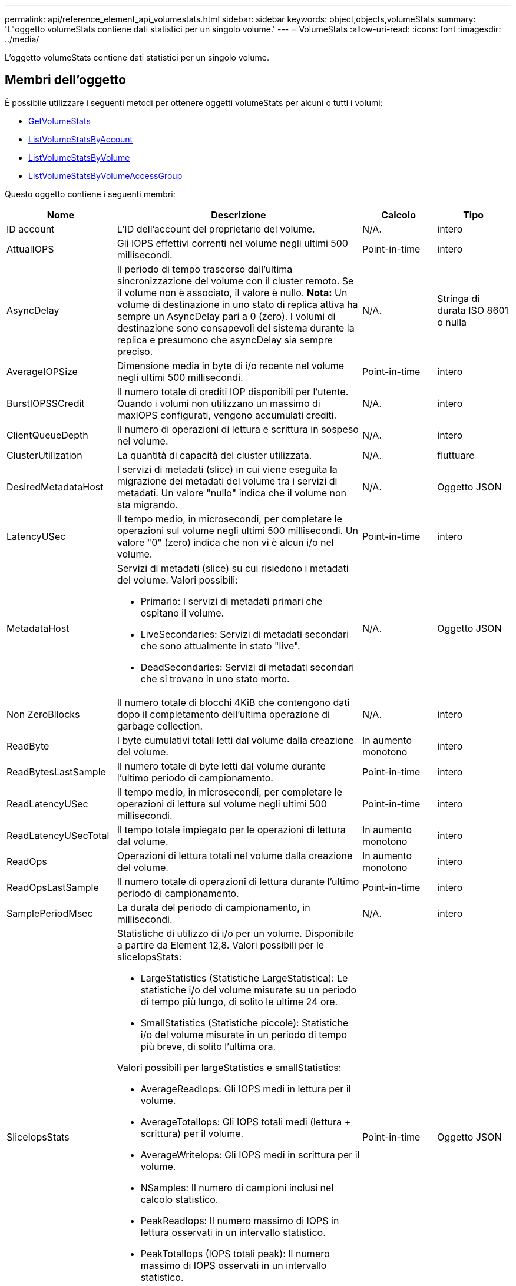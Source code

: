 ---
permalink: api/reference_element_api_volumestats.html 
sidebar: sidebar 
keywords: object,objects,volumeStats 
summary: 'L"oggetto volumeStats contiene dati statistici per un singolo volume.' 
---
= VolumeStats
:allow-uri-read: 
:icons: font
:imagesdir: ../media/


[role="lead"]
L'oggetto volumeStats contiene dati statistici per un singolo volume.



== Membri dell'oggetto

È possibile utilizzare i seguenti metodi per ottenere oggetti volumeStats per alcuni o tutti i volumi:

* xref:reference_element_api_getvolumestats.adoc[GetVolumeStats]
* xref:reference_element_api_listvolumestatsbyaccount.adoc[ListVolumeStatsByAccount]
* xref:reference_element_api_listvolumestatsbyvolume.adoc[ListVolumeStatsByVolume]
* xref:reference_element_api_listvolumestatsbyvolumeaccessgroup.adoc[ListVolumeStatsByVolumeAccessGroup]


Questo oggetto contiene i seguenti membri:

[cols="20,50,15,15"]
|===
| Nome | Descrizione | Calcolo | Tipo 


 a| 
ID account
 a| 
L'ID dell'account del proprietario del volume.
 a| 
N/A.
 a| 
intero



 a| 
AttualIOPS
 a| 
Gli IOPS effettivi correnti nel volume negli ultimi 500 millisecondi.
 a| 
Point-in-time
 a| 
intero



 a| 
AsyncDelay
 a| 
Il periodo di tempo trascorso dall'ultima sincronizzazione del volume con il cluster remoto. Se il volume non è associato, il valore è nullo. *Nota:* Un volume di destinazione in uno stato di replica attiva ha sempre un AsyncDelay pari a 0 (zero). I volumi di destinazione sono consapevoli del sistema durante la replica e presumono che asyncDelay sia sempre preciso.
 a| 
N/A.
 a| 
Stringa di durata ISO 8601 o nulla



 a| 
AverageIOPSize
 a| 
Dimensione media in byte di i/o recente nel volume negli ultimi 500 millisecondi.
 a| 
Point-in-time
 a| 
intero



 a| 
BurstIOPSSCredit
 a| 
Il numero totale di crediti IOP disponibili per l'utente. Quando i volumi non utilizzano un massimo di maxIOPS configurati, vengono accumulati crediti.
 a| 
N/A.
 a| 
intero



 a| 
ClientQueueDepth
 a| 
Il numero di operazioni di lettura e scrittura in sospeso nel volume.
 a| 
N/A.
 a| 
intero



 a| 
ClusterUtilization
 a| 
La quantità di capacità del cluster utilizzata.
 a| 
N/A.
 a| 
fluttuare



 a| 
DesiredMetadataHost
 a| 
I servizi di metadati (slice) in cui viene eseguita la migrazione dei metadati del volume tra i servizi di metadati. Un valore "nullo" indica che il volume non sta migrando.
 a| 
N/A.
 a| 
Oggetto JSON



 a| 
LatencyUSec
 a| 
Il tempo medio, in microsecondi, per completare le operazioni sul volume negli ultimi 500 millisecondi. Un valore "0" (zero) indica che non vi è alcun i/o nel volume.
 a| 
Point-in-time
 a| 
intero



 a| 
MetadataHost
 a| 
Servizi di metadati (slice) su cui risiedono i metadati del volume. Valori possibili:

* Primario: I servizi di metadati primari che ospitano il volume.
* LiveSecondaries: Servizi di metadati secondari che sono attualmente in stato "live".
* DeadSecondaries: Servizi di metadati secondari che si trovano in uno stato morto.

 a| 
N/A.
 a| 
Oggetto JSON



 a| 
Non ZeroBllocks
 a| 
Il numero totale di blocchi 4KiB che contengono dati dopo il completamento dell'ultima operazione di garbage collection.
 a| 
N/A.
 a| 
intero



 a| 
ReadByte
 a| 
I byte cumulativi totali letti dal volume dalla creazione del volume.
 a| 
In aumento monotono
 a| 
intero



 a| 
ReadBytesLastSample
 a| 
Il numero totale di byte letti dal volume durante l'ultimo periodo di campionamento.
 a| 
Point-in-time
 a| 
intero



 a| 
ReadLatencyUSec
 a| 
Il tempo medio, in microsecondi, per completare le operazioni di lettura sul volume negli ultimi 500 millisecondi.
 a| 
Point-in-time
 a| 
intero



 a| 
ReadLatencyUSecTotal
 a| 
Il tempo totale impiegato per le operazioni di lettura dal volume.
 a| 
In aumento monotono
 a| 
intero



 a| 
ReadOps
 a| 
Operazioni di lettura totali nel volume dalla creazione del volume.
 a| 
In aumento monotono
 a| 
intero



 a| 
ReadOpsLastSample
 a| 
Il numero totale di operazioni di lettura durante l'ultimo periodo di campionamento.
 a| 
Point-in-time
 a| 
intero



 a| 
SamplePeriodMsec
 a| 
La durata del periodo di campionamento, in millisecondi.
 a| 
N/A.
 a| 
intero



 a| 
SliceIopsStats
 a| 
Statistiche di utilizzo di i/o per un volume. Disponibile a partire da Element 12,8. Valori possibili per le sliceIopsStats:

* LargeStatistics (Statistiche LargeStatistica): Le statistiche i/o del volume misurate su un periodo di tempo più lungo, di solito le ultime 24 ore.
* SmallStatistics (Statistiche piccole): Statistiche i/o del volume misurate in un periodo di tempo più breve, di solito l'ultima ora.


Valori possibili per largeStatistics e smallStatistics:

* AverageReadIops: Gli IOPS medi in lettura per il volume.
* AverageTotalIops: Gli IOPS totali medi (lettura + scrittura) per il volume.
* AverageWriteIops: Gli IOPS medi in scrittura per il volume.
* NSamples: Il numero di campioni inclusi nel calcolo statistico.
* PeakReadIops: Il numero massimo di IOPS in lettura osservati in un intervallo statistico.
* PeakTotalIops (IOPS totali peak): Il numero massimo di IOPS osservati in un intervallo statistico.
* PeakWriteIops: Il numero massimo di IOPS in scrittura osservati in un intervallo statistico.
* SliceID: ID volume o ID sezione

 a| 
Point-in-time
 a| 
Oggetto JSON



 a| 
acceleratore
 a| 
Un valore fluttuante compreso tra 0 e 1 che rappresenta quanto il sistema sta rallentando i client al di sotto dei massimi IOPS a causa della replica dei dati, degli errori transitori e degli snapshot acquisiti.
 a| 
N/A.
 a| 
fluttuare



 a| 
data e ora
 a| 
L'ora corrente nel formato UTC+0.
 a| 
N/A.
 a| 
Stringa di dati ISO 8601



 a| 
UnalignedReads
 a| 
Operazioni di lettura cumulative non allineate per un volume dalla creazione del volume.
 a| 
In aumento monotono
 a| 
intero



 a| 
UnalignedWrites
 a| 
Operazioni di scrittura cumulative non allineate su un volume dopo la creazione del volume.
 a| 
In aumento monotono
 a| 
intero



 a| 
VolumeAccessGroups
 a| 
L'elenco degli ID dei gruppi di accesso ai volumi a cui appartiene un volume.
 a| 
N/A.
 a| 
array intero



 a| 
ID volume
 a| 
L'ID del volume.
 a| 
N/A.
 a| 
intero



 a| 
VolumeDimensioni
 a| 
Capacità totale fornita in byte.
 a| 
N/A.
 a| 
intero



 a| 
VolumeUtilization
 a| 
Un valore in virgola mobile che descrive il modo in cui il client utilizza appieno le funzionalità di input/output del volume rispetto all'impostazione di maxIOPS QoS per quel volume. Valori possibili:

* 0: Il client non sta utilizzando il volume.
* Da 0.01 a 0.99: Il client non utilizza completamente le funzionalità IOPS del volume.
* 1.00: Il client sta utilizzando completamente il volume fino al limite IOPS impostato dall'impostazione maxIOPS.
* > 1.00: Il client sta utilizzando più del limite impostato da maxIOPS. Ciò è possibile quando l'impostazione burstIOPS QoS è superiore a maxIOPS. Ad esempio, se maxIOPS è impostato su 1000 e burstIOPS è impostato su 2000, il `volumeUtilization` il valore sarebbe 2.00 se il client utilizza completamente il volume.

 a| 
N/A.
 a| 
fluttuare



 a| 
WriteByte
 a| 
I byte cumulativi totali scritti nel volume dalla creazione del volume.
 a| 
In aumento monotono
 a| 
intero



 a| 
WriteBytesLastSample
 a| 
Il numero totale di byte scritti nel volume durante l'ultimo periodo di esempio.
 a| 
In aumento monotono
 a| 
intero



 a| 
ScriveLatencyUSec
 a| 
Il tempo medio, in microsecondi, per completare le operazioni di scrittura su un volume negli ultimi 500 millisecondi.
 a| 
Point-in-time
 a| 
intero



 a| 
SwriteLatencyUSecTotal
 a| 
Il tempo totale impiegato per eseguire operazioni di scrittura sul volume.
 a| 
In aumento monotono
 a| 
intero



 a| 
SwriteOps
 a| 
Operazioni di scrittura cumulative totali nel volume dalla creazione del volume.
 a| 
In aumento monotono
 a| 
intero



 a| 
SwriteOpsLastSample
 a| 
Il numero totale di operazioni di scrittura durante l'ultimo periodo di esempio.
 a| 
Point-in-time
 a| 
intero



 a| 
Zero-blocks
 a| 
Il numero totale di blocchi 4KiB vuoti senza dati dopo il completamento dell'ultimo round dell'operazione di garbage collection.
 a| 
Point-in-time
 a| 
intero

|===